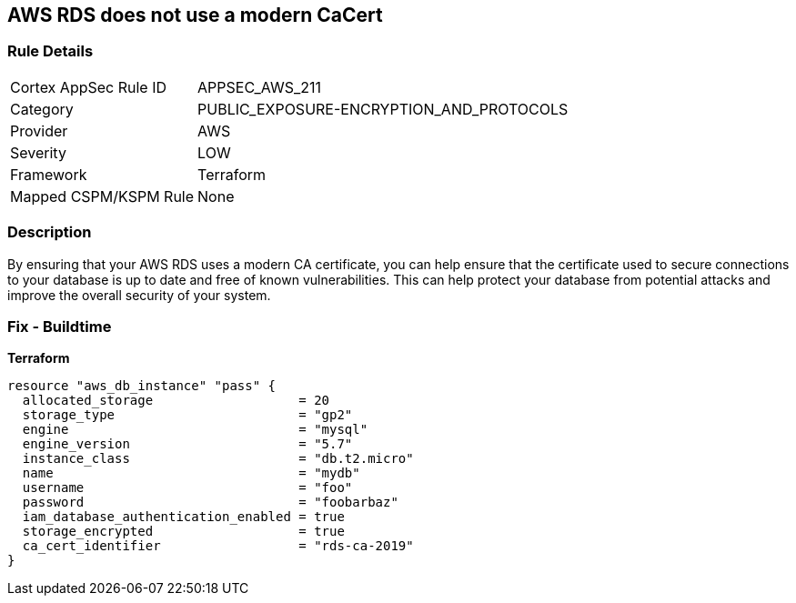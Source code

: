 == AWS RDS does not use a modern CaCert


=== Rule Details

[cols="1,3"]
|===
|Cortex AppSec Rule ID |APPSEC_AWS_211
|Category |PUBLIC_EXPOSURE-ENCRYPTION_AND_PROTOCOLS
|Provider |AWS
|Severity |LOW
|Framework |Terraform
|Mapped CSPM/KSPM Rule |None
|===


=== Description 


By ensuring that your AWS RDS uses a modern CA certificate, you can help ensure that the certificate used to secure connections to your database is up to date and free of known vulnerabilities.
This can help protect your database from potential attacks and improve the overall security of your system.

=== Fix - Buildtime


*Terraform* 




[source,go]
----
resource "aws_db_instance" "pass" {
  allocated_storage                   = 20
  storage_type                        = "gp2"
  engine                              = "mysql"
  engine_version                      = "5.7"
  instance_class                      = "db.t2.micro"
  name                                = "mydb"
  username                            = "foo"
  password                            = "foobarbaz"
  iam_database_authentication_enabled = true
  storage_encrypted                   = true
  ca_cert_identifier                  = "rds-ca-2019"
}
----
